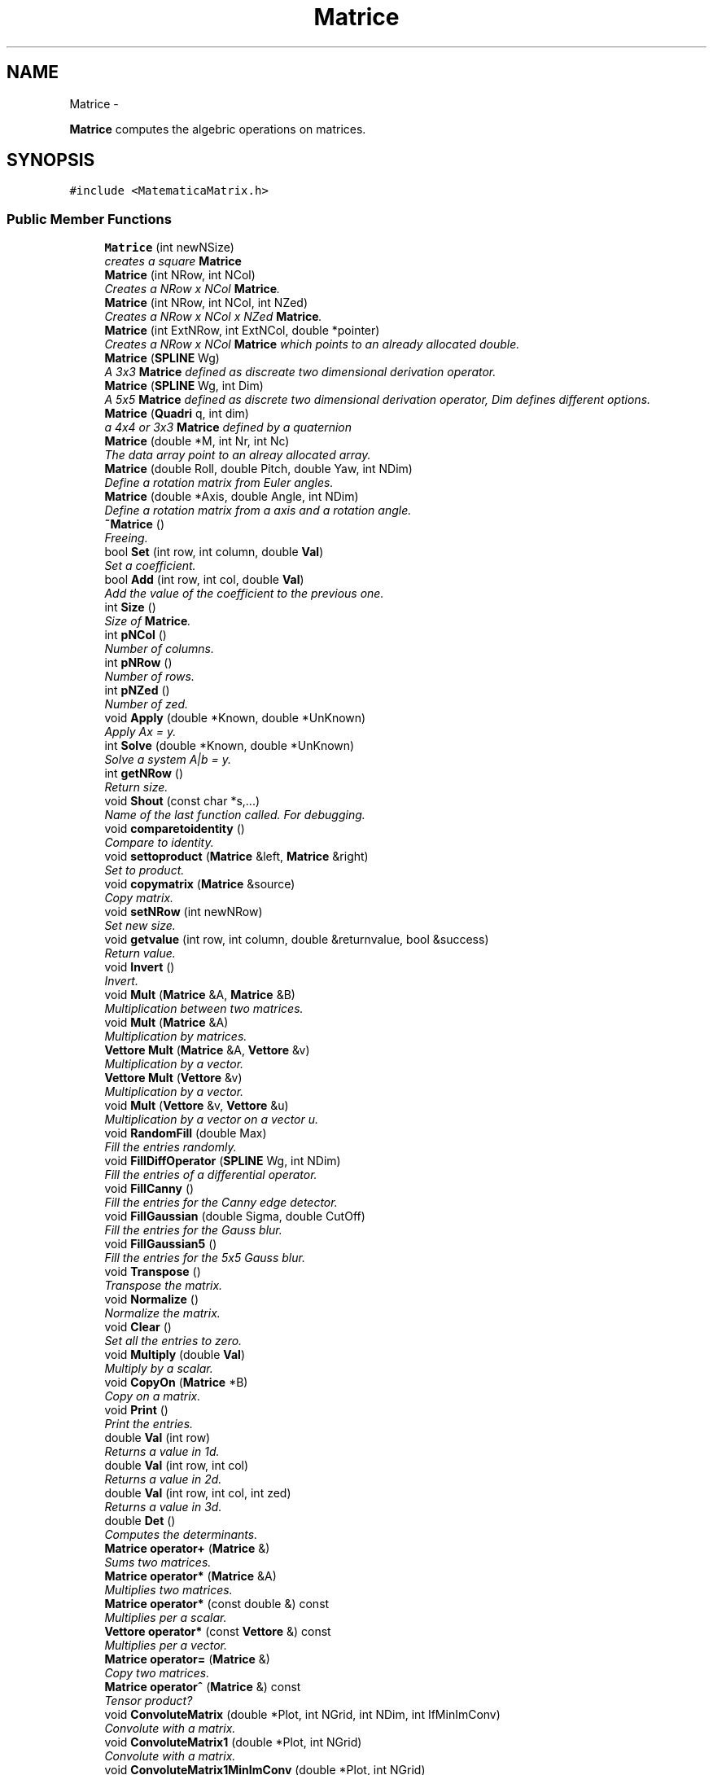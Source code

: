 .TH "Matrice" 3 "Thu Mar 27 2014" "Version v0.1" "Allink" \" -*- nroff -*-
.ad l
.nh
.SH NAME
Matrice \- 
.PP
\fBMatrice\fP computes the algebric operations on matrices\&.  

.SH SYNOPSIS
.br
.PP
.PP
\fC#include <MatematicaMatrix\&.h>\fP
.SS "Public Member Functions"

.in +1c
.ti -1c
.RI "\fBMatrice\fP (int newNSize)"
.br
.RI "\fIcreates a square \fBMatrice\fP \fP"
.ti -1c
.RI "\fBMatrice\fP (int NRow, int NCol)"
.br
.RI "\fICreates a NRow x NCol \fBMatrice\fP\&. \fP"
.ti -1c
.RI "\fBMatrice\fP (int NRow, int NCol, int NZed)"
.br
.RI "\fICreates a NRow x NCol x NZed \fBMatrice\fP\&. \fP"
.ti -1c
.RI "\fBMatrice\fP (int ExtNRow, int ExtNCol, double *pointer)"
.br
.RI "\fICreates a NRow x NCol \fBMatrice\fP which points to an already allocated double\&. \fP"
.ti -1c
.RI "\fBMatrice\fP (\fBSPLINE\fP Wg)"
.br
.RI "\fIA 3x3 \fBMatrice\fP defined as discreate two dimensional derivation operator\&. \fP"
.ti -1c
.RI "\fBMatrice\fP (\fBSPLINE\fP Wg, int Dim)"
.br
.RI "\fIA 5x5 \fBMatrice\fP defined as discrete two dimensional derivation operator, Dim defines different options\&. \fP"
.ti -1c
.RI "\fBMatrice\fP (\fBQuadri\fP q, int dim)"
.br
.RI "\fIa 4x4 or 3x3 \fBMatrice\fP defined by a quaternion \fP"
.ti -1c
.RI "\fBMatrice\fP (double *M, int Nr, int Nc)"
.br
.RI "\fIThe data array point to an alreay allocated array\&. \fP"
.ti -1c
.RI "\fBMatrice\fP (double Roll, double Pitch, double Yaw, int NDim)"
.br
.RI "\fIDefine a rotation matrix from Euler angles\&. \fP"
.ti -1c
.RI "\fBMatrice\fP (double *Axis, double Angle, int NDim)"
.br
.RI "\fIDefine a rotation matrix from a axis and a rotation angle\&. \fP"
.ti -1c
.RI "\fB~Matrice\fP ()"
.br
.RI "\fIFreeing\&. \fP"
.ti -1c
.RI "bool \fBSet\fP (int row, int column, double \fBVal\fP)"
.br
.RI "\fISet a coefficient\&. \fP"
.ti -1c
.RI "bool \fBAdd\fP (int row, int col, double \fBVal\fP)"
.br
.RI "\fIAdd the value of the coefficient to the previous one\&. \fP"
.ti -1c
.RI "int \fBSize\fP ()"
.br
.RI "\fISize of \fBMatrice\fP\&. \fP"
.ti -1c
.RI "int \fBpNCol\fP ()"
.br
.RI "\fINumber of columns\&. \fP"
.ti -1c
.RI "int \fBpNRow\fP ()"
.br
.RI "\fINumber of rows\&. \fP"
.ti -1c
.RI "int \fBpNZed\fP ()"
.br
.RI "\fINumber of zed\&. \fP"
.ti -1c
.RI "void \fBApply\fP (double *Known, double *UnKnown)"
.br
.RI "\fIApply Ax = y\&. \fP"
.ti -1c
.RI "int \fBSolve\fP (double *Known, double *UnKnown)"
.br
.RI "\fISolve a system A|b = y\&. \fP"
.ti -1c
.RI "int \fBgetNRow\fP ()"
.br
.RI "\fIReturn size\&. \fP"
.ti -1c
.RI "void \fBShout\fP (const char *s,\&.\&.\&.)"
.br
.RI "\fIName of the last function called\&. For debugging\&. \fP"
.ti -1c
.RI "void \fBcomparetoidentity\fP ()"
.br
.RI "\fICompare to identity\&. \fP"
.ti -1c
.RI "void \fBsettoproduct\fP (\fBMatrice\fP &left, \fBMatrice\fP &right)"
.br
.RI "\fISet to product\&. \fP"
.ti -1c
.RI "void \fBcopymatrix\fP (\fBMatrice\fP &source)"
.br
.RI "\fICopy matrix\&. \fP"
.ti -1c
.RI "void \fBsetNRow\fP (int newNRow)"
.br
.RI "\fISet new size\&. \fP"
.ti -1c
.RI "void \fBgetvalue\fP (int row, int column, double &returnvalue, bool &success)"
.br
.RI "\fIReturn value\&. \fP"
.ti -1c
.RI "void \fBInvert\fP ()"
.br
.RI "\fIInvert\&. \fP"
.ti -1c
.RI "void \fBMult\fP (\fBMatrice\fP &A, \fBMatrice\fP &B)"
.br
.RI "\fIMultiplication between two matrices\&. \fP"
.ti -1c
.RI "void \fBMult\fP (\fBMatrice\fP &A)"
.br
.RI "\fIMultiplication by matrices\&. \fP"
.ti -1c
.RI "\fBVettore\fP \fBMult\fP (\fBMatrice\fP &A, \fBVettore\fP &v)"
.br
.RI "\fIMultiplication by a vector\&. \fP"
.ti -1c
.RI "\fBVettore\fP \fBMult\fP (\fBVettore\fP &v)"
.br
.RI "\fIMultiplication by a vector\&. \fP"
.ti -1c
.RI "void \fBMult\fP (\fBVettore\fP &v, \fBVettore\fP &u)"
.br
.RI "\fIMultiplication by a vector on a vector u\&. \fP"
.ti -1c
.RI "void \fBRandomFill\fP (double Max)"
.br
.RI "\fIFill the entries randomly\&. \fP"
.ti -1c
.RI "void \fBFillDiffOperator\fP (\fBSPLINE\fP Wg, int NDim)"
.br
.RI "\fIFill the entries of a differential operator\&. \fP"
.ti -1c
.RI "void \fBFillCanny\fP ()"
.br
.RI "\fIFill the entries for the Canny edge detector\&. \fP"
.ti -1c
.RI "void \fBFillGaussian\fP (double Sigma, double CutOff)"
.br
.RI "\fIFill the entries for the Gauss blur\&. \fP"
.ti -1c
.RI "void \fBFillGaussian5\fP ()"
.br
.RI "\fIFill the entries for the 5x5 Gauss blur\&. \fP"
.ti -1c
.RI "void \fBTranspose\fP ()"
.br
.RI "\fITranspose the matrix\&. \fP"
.ti -1c
.RI "void \fBNormalize\fP ()"
.br
.RI "\fINormalize the matrix\&. \fP"
.ti -1c
.RI "void \fBClear\fP ()"
.br
.RI "\fISet all the entries to zero\&. \fP"
.ti -1c
.RI "void \fBMultiply\fP (double \fBVal\fP)"
.br
.RI "\fIMultiply by a scalar\&. \fP"
.ti -1c
.RI "void \fBCopyOn\fP (\fBMatrice\fP *B)"
.br
.RI "\fICopy on a matrix\&. \fP"
.ti -1c
.RI "void \fBPrint\fP ()"
.br
.RI "\fIPrint the entries\&. \fP"
.ti -1c
.RI "double \fBVal\fP (int row)"
.br
.RI "\fIReturns a value in 1d\&. \fP"
.ti -1c
.RI "double \fBVal\fP (int row, int col)"
.br
.RI "\fIReturns a value in 2d\&. \fP"
.ti -1c
.RI "double \fBVal\fP (int row, int col, int zed)"
.br
.RI "\fIReturns a value in 3d\&. \fP"
.ti -1c
.RI "double \fBDet\fP ()"
.br
.RI "\fIComputes the determinants\&. \fP"
.ti -1c
.RI "\fBMatrice\fP \fBoperator+\fP (\fBMatrice\fP &)"
.br
.RI "\fISums two matrices\&. \fP"
.ti -1c
.RI "\fBMatrice\fP \fBoperator*\fP (\fBMatrice\fP &A)"
.br
.RI "\fIMultiplies two matrices\&. \fP"
.ti -1c
.RI "\fBMatrice\fP \fBoperator*\fP (const double &) const "
.br
.RI "\fIMultiplies per a scalar\&. \fP"
.ti -1c
.RI "\fBVettore\fP \fBoperator*\fP (const \fBVettore\fP &) const "
.br
.RI "\fIMultiplies per a vector\&. \fP"
.ti -1c
.RI "\fBMatrice\fP \fBoperator=\fP (\fBMatrice\fP &)"
.br
.RI "\fICopy two matrices\&. \fP"
.ti -1c
.RI "\fBMatrice\fP \fBoperator^\fP (\fBMatrice\fP &) const "
.br
.RI "\fITensor product? \fP"
.ti -1c
.RI "void \fBConvoluteMatrix\fP (double *Plot, int NGrid, int NDim, int IfMinImConv)"
.br
.RI "\fIConvolute with a matrix\&. \fP"
.ti -1c
.RI "void \fBConvoluteMatrix1\fP (double *Plot, int NGrid)"
.br
.RI "\fIConvolute with a matrix\&. \fP"
.ti -1c
.RI "void \fBConvoluteMatrix1MinImConv\fP (double *Plot, int NGrid)"
.br
.RI "\fIConvolute with a matrix\&. \fP"
.ti -1c
.RI "void \fBConvoluteMatrix2\fP (double *Plot, int NGrid)"
.br
.RI "\fIConvolute with a matrix\&. \fP"
.ti -1c
.RI "void \fBConvoluteMatrix2MinImConv\fP (double *Plot, int NGrid)"
.br
.RI "\fIConvolute with a matrix\&. \fP"
.ti -1c
.RI "void \fBConvoluteMatrix3\fP (double *Plot, int NGrid)"
.br
.RI "\fIConvolute with a matrix\&. \fP"
.in -1c
.SS "Public Attributes"

.in +1c
.ti -1c
.RI "double * \fBdata\fP"
.br
.RI "\fIStored entries\&. \fP"
.in -1c
.SH "Detailed Description"
.PP 
\fBMatrice\fP computes the algebric operations on matrices\&. 
.PP
Definition at line 10 of file MatematicaMatrix\&.h\&.
.SH "Constructor & Destructor Documentation"
.PP 
.SS "\fBMatrice\fP (\fBQuadri\fPq, intdim)"
.PP
a 4x4 or 3x3 \fBMatrice\fP defined by a quaternion \fBParameters:\fP
.RS 4
\fI\fBQuadri\fP\fP q 
.RE
.PP

.PP
Definition at line 154 of file MatematicaAlgebra\&.cpp\&.
.PP
References data, Quadri::w, Quadri::x, Quadri::y, and Quadri::z\&.
.SH "Member Function Documentation"
.PP 
.SS "void \fBConvoluteMatrix2\fP (double *Plot, intNGrid)"
.PP
Convolute with a matrix\&. no minimum image convention 
.PP
Definition at line 999 of file MatematicaAlgebra\&.cpp\&.
.PP
References pNCol(), pNRow(), and Val()\&.
.PP
Referenced by ConvoluteMatrix()\&.
.SS "void \fBConvoluteMatrix2MinImConv\fP (double *Plot, intNGrid)"
.PP
Convolute with a matrix\&. with minimum image convention 
.PP
Definition at line 1037 of file MatematicaAlgebra\&.cpp\&.
.PP
References pNCol(), pNRow(), and Val()\&.
.PP
Referenced by ConvoluteMatrix()\&.

.SH "Author"
.PP 
Generated automatically by Doxygen for Allink from the source code\&.
